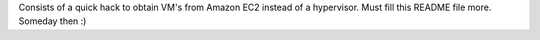 Consists of a quick hack to obtain VM's from Amazon EC2 instead of a hypervisor. Must fill this README file more. Someday then :)
